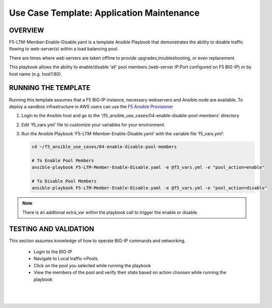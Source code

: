 Use Case Template: Application Maintenance
===========================================

OVERVIEW
--------
F5-LTM-Member-Enable-Disable.yaml is a template Ansible Playbook that demonstrates the ability to disable traffic flowing to web-server(s) within a load balancing pool.

There are times where web servers are taken offline to provide upgrades,troubleshooting, or even replacement. 

This playbook allows the ability to enable/disable 'all' pool members (web-server IP:Port configured on F5 BIG-IP) or by host name (e.g. host1:80).


RUNNING THE TEMPLATE
--------------------
Running this template assumes that a F5 BIG-IP instance, necessary webservers and Ansible node are available.  
To deploy a sandbox infrastructure in AWS users can use the `F5 Ansible Provisioner <https://github.com/f5alliances/f5_provisioner>`__

1. Login to the Ansible host and go to the '/f5_ansible_use_cases/04-enable-disable-pool-members' directory

2. Edit 'f5_vars.yml' file to customize your variables for your environment. 

3. Run the Ansible Playbook ‘F5-LTM-Member-Enable-Disable.yaml’ with the variable file ‘f5_vars.yml’:

   .. code::

      cd ~/f5_ansible_use_cases/04-enable-disable-pool-members

      # To Enable Pool Members
      ansible-playbook F5-LTM-Member-Enable-Disable.yaml -e @f5_vars.yml -e "pool_action=enable"

      # To Disable Pool Members
      ansible-playbook F5-LTM-Member-Enable-Disable.yaml -e @f5_vars.yml -e "pool_action=disable"

.. note::

   There is an addtional extra_var within the playbook call to trigger the enable or disable. 
   
TESTING AND VALIDATION
----------------------

This section assumes knowledge of how to operate BIG-IP commands and networking.

   - Login to the BIG-IP
   - Navigate to Local traffic->Pools. 
   - Click on the pool you selected while running the playbook
   - View the members of the pool and verify their state based on action choosen while running the playbook

   |
   .. image:: images/UseCase4-960.gif
   |
